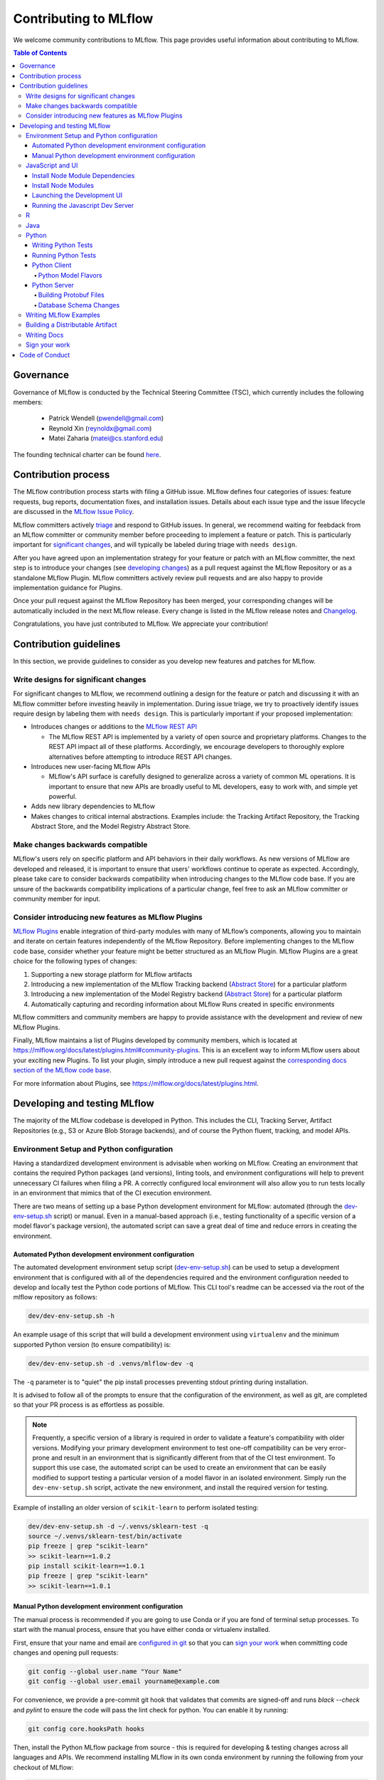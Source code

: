 Contributing to MLflow
======================
We welcome community contributions to MLflow. This page provides useful information about
contributing to MLflow.

.. contents:: **Table of Contents**
  :local:
  :depth: 4

Governance
##########

Governance of MLflow is conducted by the Technical Steering Committee (TSC), which currently includes the following members:

 - Patrick Wendell (pwendell@gmail.com)

 - Reynold Xin (reynoldx@gmail.com)

 - Matei Zaharia (matei@cs.stanford.edu)

The founding technical charter can be found `here <https://github.com/mlflow/mlflow/blob/master/mlflow-charter.pdf>`_.

Contribution process
####################
The MLflow contribution process starts with filing a GitHub issue. MLflow defines four
categories of issues: feature requests, bug reports, documentation fixes, and installation issues.
Details about each issue type and the issue lifecycle are discussed in the `MLflow Issue Policy
<https://github.com/mlflow/mlflow/blob/master/ISSUE_POLICY.md>`_.

MLflow committers actively `triage <ISSUE_TRIAGE.rst>`_ and respond to GitHub issues. In general, we
recommend waiting for feebdack from an MLflow committer or community member before proceeding to
implement a feature or patch. This is particularly important for
`significant changes <https://github.com/mlflow/mlflow/blob/master/CONTRIBUTING.rst#write-designs-for-significant-changes>`_,
and will typically be labeled during triage with ``needs design``.

After you have agreed upon an implementation strategy for your feature or patch with an MLflow
committer, the next step is to introduce your changes (see `developing changes
<https://github.com/mlflow/mlflow/blob/master/CONTRIBUTING.rst#developing-and-testing-mlflow>`_)
as a pull request against the MLflow Repository or as a standalone MLflow Plugin. MLflow committers
actively review pull requests and are also happy to provide implementation guidance for Plugins.

Once your pull request against the MLflow Repository has been merged, your corresponding changes
will be automatically included in the next MLflow release. Every change is listed in the MLflow
release notes and `Changelog <https://github.com/mlflow/mlflow/blob/master/CHANGELOG.md>`_.

Congratulations, you have just contributed to MLflow. We appreciate your contribution!

Contribution guidelines
#######################
In this section, we provide guidelines to consider as you develop new features and patches for
MLflow.

Write designs for significant changes
~~~~~~~~~~~~~~~~~~~~~~~~~~~~~~~~~~~~~

For significant changes to MLflow, we recommend outlining a design for the feature or patch and discussing it with
an MLflow committer before investing heavily in implementation. During issue triage, we try to proactively
identify issues require design by labeling them with ``needs design``. This is particularly important if your
proposed implementation:

- Introduces changes or additions to the `MLflow REST API <https://mlflow.org/docs/latest/rest-api.html>`_

  - The MLflow REST API is implemented by a variety of open source and proprietary platforms. Changes to the REST
    API impact all of these platforms. Accordingly, we encourage developers to thoroughly explore alternatives
    before attempting to introduce REST API changes.

- Introduces new user-facing MLflow APIs

  - MLflow's API surface is carefully designed to generalize across a variety of common ML operations.
    It is important to ensure that new APIs are broadly useful to ML developers, easy to work with,
    and simple yet powerful.

- Adds new library dependencies to MLflow

- Makes changes to critical internal abstractions. Examples include: the Tracking Artifact Repository,
  the Tracking Abstract Store, and the Model Registry Abstract Store.

Make changes backwards compatible
~~~~~~~~~~~~~~~~~~~~~~~~~~~~~~~~~~
MLflow's users rely on specific platform and API behaviors in their daily workflows. As new versions
of MLflow are developed and released, it is important to ensure that users' workflows continue to
operate as expected. Accordingly, please take care to consider backwards compatibility when introducing
changes to the MLflow code base. If you are unsure of the backwards compatibility implications of
a particular change, feel free to ask an MLflow committer or community member for input.

Consider introducing new features as MLflow Plugins
~~~~~~~~~~~~~~~~~~~~~~~~~~~~~~~~~~~~~~~~~~~~~~~~~~~
`MLflow Plugins <https://mlflow.org/docs/latest/plugins.html>`_ enable integration of third-party modules with many of
MLflow’s components, allowing you to maintain and iterate on certain features independently of the MLflow Repository.
Before implementing changes to the MLflow code base, consider whether your feature might be better structured as an
MLflow Plugin. MLflow Plugins are a great choice for the following types of changes:

1. Supporting a new storage platform for MLflow artifacts
2. Introducing a new implementation of the MLflow Tracking backend (`Abstract Store <https://github.com/mlflow/mlflow/blob/cdc6a651d5af0f29bd448d2c87a198cf5d32792b/mlflow/store/tracking/abstract_store.py>`_)
   for a particular platform
3. Introducing a new implementation of the Model Registry backend (`Abstract Store <https://github.com/mlflow/mlflow/blob/cdc6a651d5af0f29bd448d2c87a198cf5d32792b/mlflow/store/model_registry/abstract_store.py>`_)
   for a particular platform
4. Automatically capturing and recording information about MLflow Runs created in specific environments

MLflow committers and community members are happy to provide assistance with the development and review of
new MLflow Plugins.

Finally, MLflow maintains a list of Plugins developed by community members, which is located at
https://mlflow.org/docs/latest/plugins.html#community-plugins. This is an excellent way to
inform MLflow users about your exciting new Plugins. To list your plugin, simply introduce
a new pull request against the `corresponding docs section of the MLflow code base
<https://github.com/mlflow/mlflow/blob/cdc6a651d5af0f29bd448d2c87a198cf5d32792b/docs/source/plugins.rst#community-plugins>`_.

For more information about Plugins, see https://mlflow.org/docs/latest/plugins.html.

Developing and testing MLflow
#############################
The majority of the MLflow codebase is developed in Python. This includes the CLI, Tracking Server,
Artifact Repositories (e.g., S3 or Azure Blob Storage backends), and of course the Python fluent,
tracking, and model APIs.

Environment Setup and Python configuration
~~~~~~~~~~~~~~~~~~~~~~~~~~~~~~~~~~~~~~~~~~
Having a standardized development environment is advisable when working on MLflow. Creating an environment that contains
the required Python packages (and versions), linting tools, and environment configurations will help to
prevent unnecessary CI failures when filing a PR. A correctly configured local environment will also allow you to
run tests locally in an environment that mimics that of the CI execution environment.

There are two means of setting up a base Python development environment for MLflow: automated (through the
`dev-env-setup.sh <https://github.com/mlflow/mlflow/tree/master/dev/dev-env-setup.sh>`_ script) or manual. Even in a
manual-based approach (i.e., testing functionality of a specific version of a model flavor's package version), the
automated script can save a great deal of time and reduce errors in creating the environment.

Automated Python development environment configuration
++++++++++++++++++++++++++++++++++++++++++++++++++++++
The automated development environment setup script
(`dev-env-setup.sh <https://github.com/mlflow/mlflow/tree/master/dev/dev-env-setup.sh>`_) can be used to setup a development
environment that is configured with all of the dependencies required and the environment configuration needed to develop and locally
test the Python code portions of MLflow. This CLI tool's readme can be accessed via the root of the mlflow repository as follows:

.. code-block:: bash

    dev/dev-env-setup.sh -h

An example usage of this script that will build a development environment using ``virtualenv`` and the minimum supported
Python version (to ensure compatibility) is:

.. code-block:: bash

    dev/dev-env-setup.sh -d .venvs/mlflow-dev -q

The ``-q`` parameter is to "quiet" the pip install processes preventing stdout printing during installation.

It is advised to follow all of the prompts to ensure that the configuration of the environment, as well as git, are completed
so that your PR process is as effortless as possible.

.. note::
    Frequently, a specific version of a library is required in order to validate a feature's compatibility with older
    versions. Modifying your primary development environment to test one-off compatibility can be very error-prone and
    result in an environment that is significantly different from that of the CI test environment. To support this
    use case, the automated script can be used to create an environment that can be easily modified to support testing
    a particular version of a model flavor in an isolated environment. Simply run the ``dev-env-setup.sh`` script,
    activate the new environment, and install the required version for testing.

Example of installing an older version of ``scikit-learn`` to perform isolated testing:

.. code-block:: bash

    dev/dev-env-setup.sh -d ~/.venvs/sklearn-test -q
    source ~/.venvs/sklearn-test/bin/activate
    pip freeze | grep "scikit-learn"
    >> scikit-learn==1.0.2
    pip install scikit-learn==1.0.1
    pip freeze | grep "scikit-learn"
    >> scikit-learn==1.0.1

Manual Python development environment configuration
+++++++++++++++++++++++++++++++++++++++++++++++++++
The manual process is recommended if you are going to use Conda or if you are fond of terminal setup processes.
To start with the manual process, ensure that you have either conda or virtualenv installed.

First, ensure that your name and email are
`configured in git <https://git-scm.com/book/en/v2/Getting-Started-First-Time-Git-Setup>`_ so that
you can `sign your work`_ when committing code changes and opening pull requests:

.. code-block:: bash

    git config --global user.name "Your Name"
    git config --global user.email yourname@example.com

For convenience, we provide a pre-commit git hook that validates that commits are signed-off and
runs `black --check` and `pylint` to ensure the code will pass the lint check for python.
You can enable it by running:

.. code-block:: bash

    git config core.hooksPath hooks

Then, install the Python MLflow package from source - this is required for developing & testing
changes across all languages and APIs. We recommend installing MLflow in its own conda environment
by running the following from your checkout of MLflow:

.. code-block:: bash

    conda create --name mlflow-dev-env python=3.7
    conda activate mlflow-dev-env
    pip install -e .[extras] # installs mlflow from current checkout with some useful extra utilities

If you plan on doing development and testing, you will also need to install the following into the conda environment:

.. code-block:: bash

    pip install -r requirements/dev-requirements.txt
    pip install -e .[extras]  # installs mlflow from current checkout
    pip install -e tests/resources/mlflow-test-plugin # installs `mlflow-test-plugin` that is required for running certain MLflow tests

You may need to run ``conda install cmake`` for the test requirements to properly install, as ``onnx`` needs ``cmake``.

Ensure `Docker <https://www.docker.com/>`_ is installed.

Finally, we use ``pytest`` to test all Python contributed code. Install ``pytest``:

.. code-block:: bash

    pip install pytest

JavaScript and UI
~~~~~~~~~~~~~~~~~

The MLflow UI is written in JavaScript. ``yarn`` is required to run the Javascript dev server and the tracking UI.
You can verify that ``yarn`` is on the PATH by running ``yarn -v``, and
`install yarn <https://classic.yarnpkg.com/lang/en/docs/install>`_ if needed.

Install Node Module Dependencies
++++++++++++++++++++++++++++++++

On OSX, install the following packages required by the node modules:

.. code-block:: bash

    brew install pixman cairo pango jpeg

Linux/Windows users will need to source these dependencies using the appropriate package manager on their platforms.

Install Node Modules
++++++++++++++++++++
Before running the Javascript dev server or building a distributable wheel, install Javascript
dependencies via:

.. code-block:: bash

   cd mlflow/server/js
   yarn install
   cd - # return to root repository directory

If modifying dependencies in ``mlflow/server/js/package.json``, run ``yarn update`` within
``mlflow/server/js`` to install the updated dependencies.

Launching the Development UI
+++++++++++++++++++++++++++++
We recommend `Running the Javascript Dev Server`_ - otherwise, the tracking frontend will request
files in the ``mlflow/server/js/build`` directory, which is not checked into Git.
Alternatively, you can generate the necessary files in ``mlflow/server/js/build`` as described in
`Building a Distributable Artifact`_.


Running the Javascript Dev Server
+++++++++++++++++++++++++++++++++
`Install Node Modules`_, then run the following:

In one shell:

.. code-block:: bash

   mlflow ui

In another shell:

.. code-block:: bash

   cd mlflow/server/js
   yarn start

The MLflow Tracking UI will show runs logged in ``./mlruns`` at `<http://localhost:3000>`_.

R
~
If contributing to MLflow's R APIs, install `R <https://cloud.r-project.org/>`_ and make sure that you have satisfied
all the `Common prerequisites and dependencies`_.

For changes to R documentation, also install `pandoc <https://pandoc.org/installing.html>`_ 2.2.1 or above,
verifying the version of your installation via ``pandoc --version``. If using Mac OSX, note that
the homebrew installation of pandoc may be out of date - you can find newer pandoc versions at
https://github.com/jgm/pandoc/releases.

The ``mlflow/R/mlflow`` directory contains R wrappers for the Projects, Tracking and Models
components. These wrappers depend on the Python package, so first install
the Python package in a conda environment:

.. code-block:: bash

  # Note that we don't pass the -e flag to pip, as the R tests attempt to run the MLflow UI
  # via the CLI, which will not work if we run against the development tracking server
  pip install .

`Install R <https://cloud.r-project.org/>`_, then run the following to install dependencies for
building MLflow locally:

.. code-block:: bash

  cd mlflow/R/mlflow
  NOT_CRAN=true Rscript -e 'install.packages("devtools", repos = "https://cloud.r-project.org")'
  NOT_CRAN=true Rscript -e 'devtools::install_deps(dependencies = TRUE)'

Build the R client via:

.. code-block:: bash

  R CMD build .

Run tests:

.. code-block:: bash

  R CMD check --no-build-vignettes --no-manual --no-tests mlflow*tar.gz
  cd tests
  NOT_CRAN=true LINTR_COMMENT_BOT=false Rscript ../.run-tests.R
  cd -

Run linter:

.. code-block:: bash

  Rscript -e 'lintr::lint_package()'


If opening a PR that makes API changes, please regenerate API documentation as described in
`Writing Docs`_ and commit the updated docs to your PR branch.

When developing, you can make Python changes available in R by running (from mlflow/R/mlflow):

.. code-block:: bash

  Rscript -e 'reticulate::conda_install("r-mlflow", "../../../.", pip = TRUE)'

Please also follow the recommendations from the
`Advanced R - Style Guide <http://adv-r.had.co.nz/Style.html>`_ regarding naming and styling.

Java
~~~~

If contributing to MLflow's Java APIs or modifying Java documentation,
install `Java <https://www.java.com/>`_ and `Apache Maven <https://maven.apache.org/download.cgi>`_.

Certain MLflow modules are implemented in Java, under the ``mlflow/java/`` directory.
These are the Java Tracking API client (``mlflow/java/client``) and the Model Scoring Server
for Java-based models like MLeap (``mlflow/java/scoring``).

Other Java functionality (like artifact storage) depends on the Python package, so first install
the Python package in a conda environment as described in `Common prerequisites and dependencies`_.
`Install <https://www.oracle.com/technetwork/java/javase/downloads/index.html>`_
the Java 8 JDK (or above), and `download <https://maven.apache.org/download.cgi>`_
and `install <https://maven.apache.org/install.html>`_ Maven. You can then build and run tests via:

.. code-block:: bash

  cd mlflow/java
  mvn compile test

If opening a PR that makes API changes, please regenerate API documentation as described in
`Writing Docs`_ and commit the updated docs to your PR branch.

Python
~~~~~~
If you are contributing in Python, make sure that you have satisfied all the `Common prerequisites and dependencies`_,
including installing ``pytest``, as you will need it for the sections described below.

Writing Python Tests
++++++++++++++++++++
If your PR includes code that isn't currently covered by our tests (e.g. adding a new flavor, adding
autolog support to a flavor, etc.), you should write tests that cover your new code. Your tests should be added to the relevant file under ``tests``, or
if there is no appropriate file, in a new file prefixed with ``test_`` so that ``pytest`` includes that
file for testing.

If your tests require usage of a tracking URI, the
`pytest fixture <https://docs.pytest.org/en/3.2.1/fixture.html>`_
`tracking_uri_mock <https://github.com/mlflow/mlflow/blob/master/tests/conftest.py#L74>`_ is automatically set up
for every tests. It sets up a mock tracking URI that will set itself up before your test runs and tear itself down after.

By default, runs are logged under a local temporary directory that's unique to each test and torn down immediately after
test execution. To disable this behavior, decorate your test function with ``@pytest.mark.notrackingurimock``

Running Python Tests
++++++++++++++++++++

Verify that the unit tests & linter pass before submitting a pull request by running:

We use `Black <https://black.readthedocs.io/en/stable/>`_ to ensure a consistent code format.
You can auto-format your code by running:

.. code-block:: bash

    black .

Then, verify that the unit tests & linter pass before submitting a pull request by running:

.. code-block:: bash

    ./dev/lint.sh
    ./dev/run-small-python-tests.sh
    # Optionally, run large tests as well. Github actions will run large tests on your pull request once
    # small tests pass. Note: models and model deployment tests are considered "large" tests. If
    # making changes to these components, we recommend running the relevant tests (e.g. tests under
    # tests/keras for changes to Keras model support) locally before submitting a pull request.
    ./dev/run-large-python-tests.sh

Python tests are split into "small" & "large" categories, with new tests falling into the "small"
category by default. Tests that take 10 or more seconds to run should be marked as large tests
via the ``@pytest.mark.large`` annotation. Dependencies for small and large tests can be added to
``requirements/small-requirements.txt`` and ``requirements/large-requirements.txt``, respectively.

We use `pytest <https://docs.pytest.org/en/latest/contents.html>`_ to run Python tests.
You can run tests for one or more test directories or files via
``pytest [--large] [file_or_dir] ... [file_or_dir]``, where specifying ``--large`` tells pytest to
run tests annotated with @pytest.mark.large. For example, to run all pyfunc tests
(including large tests), you can run:

.. code-block:: bash

    pytest tests/pyfunc --large

Note: Certain model tests are not well-isolated (can result in OOMs when run in the same Python
process), so simply invoking ``pytest`` or ``pytest tests`` may not work. If you'd like to
run multiple model tests, we recommend doing so via separate ``pytest`` invocations, e.g.
``pytest tests/sklearn --large && pytest tests/tensorflow --large``

If opening a PR that changes or adds new APIs, please update or add Python documentation as
described in `Writing Docs`_ and commit the docs to your PR branch.

Python Client
+++++++++++++

For the client, if you are adding new model flavors, follow the instructions below.

Python Model Flavors
--------------------

If you are adding new framework flavor support, you'll need to modify ``pytest`` and Github action configurations so tests for your code can run properly. Generally, the files you'll have to edit are:

1. ``dev/run-small-python-tests.sh``: add your tests to the list of ignored framework tests
2. ``dev/run-large-python-tests.sh``:

  a. Add your tests to the ignore list, where the other frameworks are ignored
  b. Add a pytest command for your tests along with the other framework tests (as a separate command to avoid OOM issues)

4. ``requirements/large-requirements.txt``: add your framework and version to the list of requirements

You can see an example of a `flavor PR <https://github.com/mlflow/mlflow/pull/2136/files>`_.

Python Server
+++++++++++++

For the Python server, you can contribute in these two areas described below.

Building Protobuf Files
-----------------------
To build protobuf files, simply run ``generate-protos.sh``. The required ``protoc`` version is ``3.6.0``.
You can find the URL of a system-appropriate installation of ``protoc`` at
https://github.com/protocolbuffers/protobuf/releases/tag/v3.6.0, e.g.
https://github.com/protocolbuffers/protobuf/releases/download/v3.6.0/protoc-3.6.0-osx-x86_64.zip if
you're on 64-bit Mac OSX.

Then, run the following to install ``protoc``:

.. code-block:: bash

    # Update PROTOC_ZIP if on a platform other than 64-bit Mac OSX
    PROTOC_ZIP=protoc-3.6.0-osx-x86_64.zip
    curl -OL https://github.com/protocolbuffers/protobuf/releases/download/v3.6.0/$PROTOC_ZIP
    sudo unzip -o $PROTOC_ZIP -d /usr/local bin/protoc
    sudo unzip -o $PROTOC_ZIP -d /usr/local 'include/*'
    rm -f $PROTOC_ZIP

Alternatively, you can build protobuf files using Docker:

.. code-block:: bash

    pushd dev
    DOCKER_BUILDKIT=1 docker build -t gen-protos -f Dockerfile.protos .
    popd
    docker run --rm \
      -v $(pwd)/mlflow/protos:/app/mlflow/protos \
      -v $(pwd)/mlflow/java/client/src/main/java:/app/mlflow/java/client/src/main/java \
      -v $(pwd)/generate-protos.sh:/app/generate-protos.sh \
      gen-protos ./generate-protos.sh

Verify that .proto files and autogenerated code are in sync by running ``./dev/test-generate-protos.sh.``


Database Schema Changes
-----------------------
MLflow's Tracking component supports storing experiment and run data in a SQL backend. To
make changes to the tracking database schema, run the following from your
checkout of MLflow:

.. code-block:: bash

    # starting at the root of the project
    $ pwd
    ~/mlflow
    $ cd mlflow
    # MLflow relies on Alembic (https://alembic.sqlalchemy.org) for schema migrations.
    $ alembic -c mlflow/store/db_migrations/alembic.ini revision -m "add new field to db"
      Generating ~/mlflow/mlflow/store/db_migrations/versions/b446d3984cfa_add_new_field_to_db.py
    # Update schema files
    $ ./tests/db/update_schemas.sh


These commands generate a new migration script (e.g., at ``~/mlflow/mlflow/alembic/versions/12341123_add_new_field_to_db.py``)
that you should then edit to add migration logic.

Writing MLflow Examples
~~~~~~~~~~~~~~~~~~~~~~~
The ``mlflow/examples`` directory has a collection of quickstart tutorials and various simple examples that depict MLflow tracking,
project, model flavors, model registry, and serving use cases. These examples provide developers sample code, as a quick way to
learn MLflow Python APIs.

To facilitate review, strive for brief examples that reflect real user workflows, document how to run your example,
and follow the recommended steps below.

If you are contributing a new model flavor, follow these steps:

1. Follow instructions in `Python Model Flavors`_
2. Create a corresponding directory in ``mlflow/examples/new-model-flavor``
3. Implement your Python training ``new-model-flavor`` code in this directory
4. Convert this directory’s content into an `MLflow Project <https://mlflow.org/docs/latest/projects.html>`_ executable
5. Add ``README.md``, ``MLproject``, and ``conda.yaml`` files and your code
6. Read instructions in the ``mlflow/test/examples/README.md`` and add a ``pytest`` entry in the ``test/examples/test_examples.py``
7. Add a short description in the ``mlflow/examples/README.md`` file

If you are contributing to the quickstart directory, we welcome changes to the ``quickstart/mlflow_tracking.py`` that make it clearer or simpler.

If you'd like to provide an example of functionality that doesn't fit into the above categories, follow these steps:

1. Create a directory with meaningful name in ``mlflow/examples/new-program-name`` and implement your Python code
2. Create ``mlflow/examples/new-program-name/README.md`` with instructions how to use it
3. Read instructions in the ``mlflow/test/examples/README.md``, and add a ``pytest`` entry in the ``test/examples/test_examples.py``
4. Add a short description in the ``mlflow/examples/README.md`` file

Finally, before filing a pull request, verify all Python tests pass.

Building a Distributable Artifact
~~~~~~~~~~~~~~~~~~~~~~~~~~~~~~~~~
`Install Node Modules`_, then run the following:

Generate JS files in ``mlflow/server/js/build``:

.. code-block:: bash

   cd mlflow/server/js
   yarn run build

Build a pip-installable wheel in ``dist/``:

.. code-block:: bash

   cd -
   python setup.py bdist_wheel


Writing Docs
~~~~~~~~~~~~
First, install dependencies for building docs as described in `Common prerequisites and dependencies`_.

To generate a live preview of Python & other rst documentation, run the following snippet. Note
that R & Java API docs must be regenerated separately after each change and are not live-updated;
see subsequent sections for instructions on generating R and Java docs.

.. code-block:: bash

   cd docs
   make livehtml


Generate R API rst doc files via:

.. code-block:: bash

  cd docs
  make rdocs

Generate Java API rst doc files via:

.. code-block:: bash

  cd docs
  make javadocs


Generate API docs for all languages via:

.. code-block:: bash

  cd docs
  make html


If changing existing Python APIs or adding new APIs under existing modules, ensure that references
to the modified APIs are updated in existing docs under ``docs/source``. Note that the Python doc
generation process will automatically produce updated API docs, but you should still audit for
usages of the modified APIs in guides and examples.

If adding a new public Python module, create a corresponding doc file for the module under
``docs/source/python_api`` - `see here <https://github.com/mlflow/mlflow/blob/v0.9.1/docs/source/python_api/mlflow.tracking.rst#mlflowtracking>`_
for an example.


Sign your work
~~~~~~~~~~~~~~

In order to commit your work, you need to sign that you wrote the patch or otherwise have the right
to pass it on as an open-source patch. If you can certify the below (from developercertificate.org)::

  Developer Certificate of Origin
  Version 1.1

  Copyright (C) 2004, 2006 The Linux Foundation and its contributors.
  1 Letterman Drive
  Suite D4700
  San Francisco, CA, 94129

  Everyone is permitted to copy and distribute verbatim copies of this
  license document, but changing it is not allowed.


  Developer's Certificate of Origin 1.1

  By making a contribution to this project, I certify that:

  (a) The contribution was created in whole or in part by me and I
      have the right to submit it under the open source license
      indicated in the file; or

  (b) The contribution is based upon previous work that, to the best
      of my knowledge, is covered under an appropriate open source
      license and I have the right under that license to submit that
      work with modifications, whether created in whole or in part
      by me, under the same open source license (unless I am
      permitted to submit under a different license), as indicated
      in the file; or

  (c) The contribution was provided directly to me by some other
      person who certified (a), (b) or (c) and I have not modified
      it.

  (d) I understand and agree that this project and the contribution
      are public and that a record of the contribution (including all
      personal information I submit with it, including my sign-off) is
      maintained indefinitely and may be redistributed consistent with
      this project or the open source license(s) involved.


Then add a line to every git commit message::

  Signed-off-by: Jane Smith <jane.smith@email.com>

Use your real name (sorry, no pseudonyms or anonymous contributions). You can sign your commit
automatically with ``git commit -s`` after you set your ``user.name`` and ``user.email`` git configs.

Code of Conduct
###############
Refer to the `MLflow Contributor Covenant Code of Conduct <./CODE_OF_CONDUCT.rst>`_ for more information.
